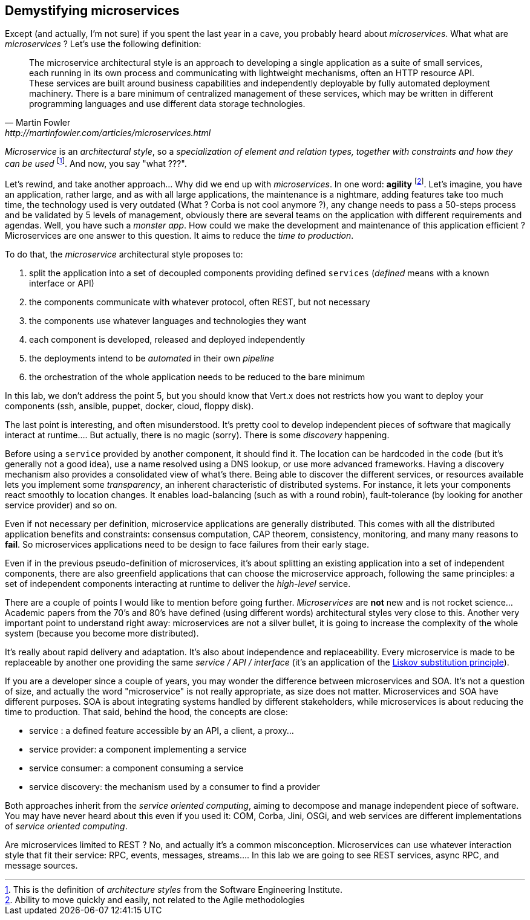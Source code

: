 ## Demystifying microservices

Except (and actually, I'm not sure) if you spent the last year in a cave, you probably heard about _microservices_.
What what are _microservices_ ? Let's use the following definition:

[quote, Martin Fowler, http://martinfowler.com/articles/microservices.html]
The microservice architectural style is an approach to developing a single application as a suite of small services,
each running in its own process and communicating with lightweight mechanisms, often an HTTP resource API. These
services are built around business capabilities and independently deployable by fully automated deployment machinery.
There is a bare minimum of centralized management of these services, which may be written in different programming
languages and use different data storage technologies.

_Microservice_ is an _architectural style_, so a _specialization of element and relation types, together with
constraints and how they can be used_ footnote:[This is the definition of _architecture styles_ from the Software
Engineering Institute.]. And now, you say "what ???".

Let's rewind, and take another approach... Why did we end up with _microservices_. In one word: **agility**
footnote:[Ability to move quickly and easily, not related to the Agile methodologies]. Let's imagine, you have
an  application, rather large, and as with all large applications, the maintenance is a nightmare, adding features take
 too much time, the technology used is very outdated (What ? Corba is not cool anymore ?), any change needs to pass a
 50-steps process and be validated by 5 levels of management, obviously there are several teams on the application with
  different requirements and agendas. Well, you have such a _monster app_. How could we make the development and
  maintenance of this application efficient ? Microservices are one answer to this question. It aims to reduce the
  _time to production_.

To do that, the _microservice_ architectural style proposes to:

1. split the application into a set of decoupled components providing defined `services` (_defined_ means with a
known interface or API)
2. the components communicate with whatever protocol, often REST, but not necessary
3. the components use whatever languages and technologies they want
4. each component is developed, released and deployed independently
5. the deployments intend to be _automated_ in their own _pipeline_
6. the orchestration of the whole application needs to be reduced to the bare minimum

In this lab, we don't address the point 5, but you should know that Vert.x does not restricts how you want to deploy
your components (ssh, ansible, puppet, docker, cloud, floppy disk).

The last point is interesting, and often misunderstood. It's pretty cool to develop independent pieces of software
that magically interact at runtime.... But actually, there is no magic (sorry). There is some _discovery_ happening.

Before using a `service` provided by another component, it should find it. The location can be hardcoded
in the code (but it's generally not a good idea), use a name resolved using a DNS lookup, or use more advanced
frameworks.  Having a  discovery mechanism also provides a consolidated view of what's there. Being able to discover
the different services, or resources available lets you implement some _transparency_, an inherent
characteristic of distributed systems. For instance, it lets your components react smoothly to location changes. It enables load-balancing (such as with a round robin),
  fault-tolerance (by looking for another service provider) and so on.

Even if not necessary per definition, microservice applications are generally distributed. This comes with all the
distributed application benefits and constraints: consensus computation, CAP theorem, consistency, monitoring, and many
many reasons to **fail**. So microservices applications need to be design to face failures from their early stage.

Even if in the previous pseudo-definition of microservices, it's about splitting an existing application into a set
of independent components, there are also greenfield applications that can choose the microservice approach, following
the same principles: a set of independent components interacting at runtime to deliver the _high-level_ service.

There are a couple of points I would like to mention before going further. _Microservices_ are **not** new and is not
 rocket science... Academic papers from the 70's and 80's have defined (using different words) architectural styles very
  close to this. Another very important point to understand right away: microservices are not a silver bullet, it is
  going to increase the complexity of the whole system (because you become more distributed).

It's really about rapid delivery and adaptation. It's also about independence and replaceability. Every microservice is
made to be replaceable by another one providing the same _service / API / interface_ (it's an application of the
   https://en.wikipedia.org/wiki/Liskov_substitution_principle[Liskov substitution principle]).

If you are a developer since a couple of years, you may wonder the difference between microservices and SOA. It's not
a question of size, and actually the word "microservice" is not really appropriate, as size does not matter.
Microservices and SOA have different purposes. SOA is about integrating systems handled by different stakeholders,
while microservices is about reducing the time to production. That said, behind the hood, the concepts are close:

* service : a defined feature accessible by an API, a client, a proxy...
* service provider: a component implementing a service
* service consumer: a component consuming a service
* service discovery: the mechanism used by a consumer to find a provider

Both approaches inherit from the _service oriented computing_, aiming to decompose and manage independent piece of
software. You may have never heard about this even if you used it: COM, Corba, Jini, OSGi, and web services are
different implementations of _service oriented computing_.

Are microservices limited to REST ? No, and actually it's a common misconception. Microservices can use whatever
interaction style that fit their service: RPC, events, messages, streams.... In this lab we are going to see REST
services, async RPC, and message sources.


